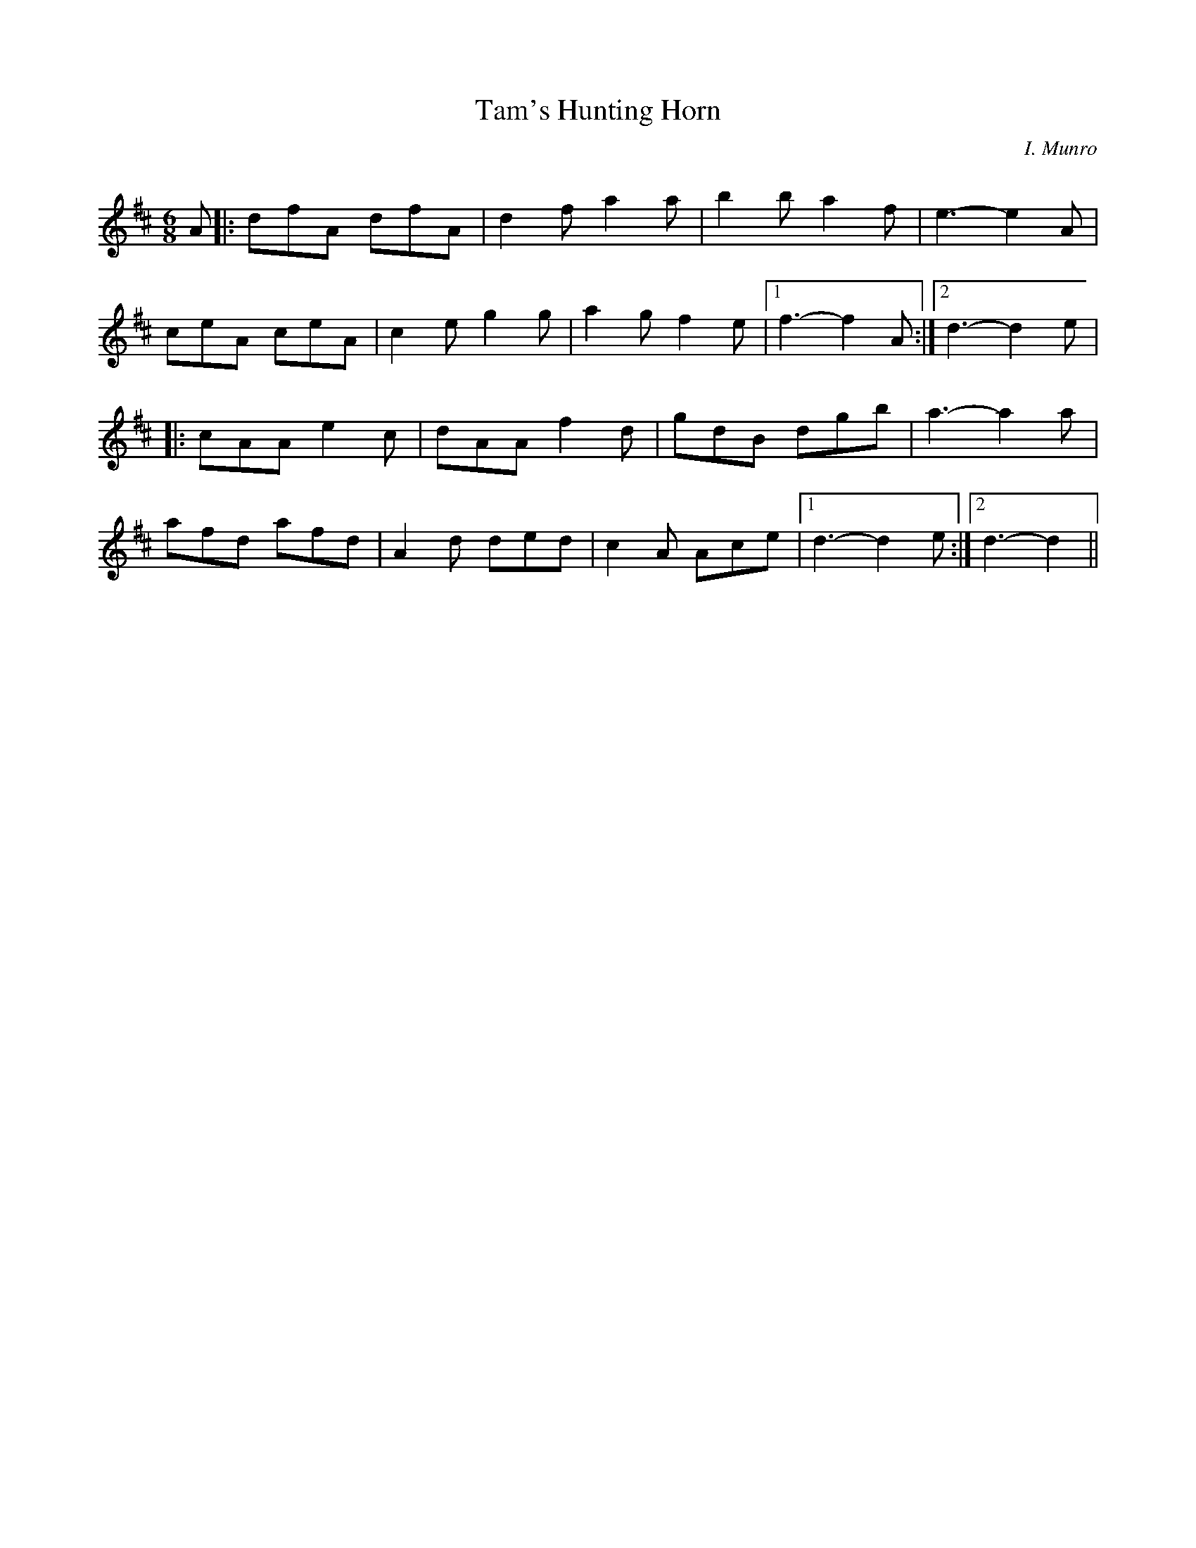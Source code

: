 X:1
T: Tam's Hunting Horn
C:I. Munro
R:Jig
Q:180
K:D
M:6/8
L:1/16
A2|:d2f2A2 d2f2A2|d4f2 a4a2|b4b2 a4f2|e6-e4A2|
c2e2A2 c2e2A2|c4e2 g4g2|a4g2 f4e2|1f6-f4 A2:|2d6-d4 e2|
|:c2A2A2 e4c2|d2A2A2 f4d2|g2d2B2 d2g2b2|a6-a4a2|
a2f2d2 a2f2d2|A4d2 d2e2d2|c4A2 A2c2e2|1d6-d4e2:|2d6-d4||
